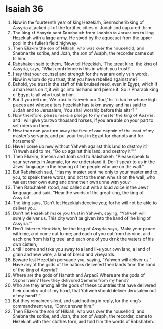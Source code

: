 ﻿
* Isaiah 36
1. Now in the fourteenth year of king Hezekiah, Sennacherib king of Assyria attacked all of the fortified cities of Judah and captured them. 
2. The king of Assyria sent Rabshakeh from Lachish to Jerusalem to king Hezekiah with a large army. He stood by the aqueduct from the upper pool in the fuller’s field highway. 
3. Then Eliakim the son of Hilkiah, who was over the household, and Shebna the scribe, and Joah, the son of Asaph, the recorder came out to him. 
4. Rabshakeh said to them, “Now tell Hezekiah, ‘The great king, the king of Assyria, says, “What confidence is this in which you trust? 
5. I say that your counsel and strength for the war are only vain words. Now in whom do you trust, that you have rebelled against me? 
6. Behold, you trust in the staff of this bruised reed, even in Egypt, which if a man leans on it, it will go into his hand and pierce it. So is Pharaoh king of Egypt to all who trust in him. 
7. But if you tell me, ‘We trust in Yahweh our God,’ isn’t that he whose high places and whose altars Hezekiah has taken away, and has said to Judah and to Jerusalem, ‘You shall worship before this altar?’” 
8. Now therefore, please make a pledge to my master the king of Assyria, and I will give you two thousand horses, if you are able on your part to set riders on them. 
9. How then can you turn away the face of one captain of the least of my master’s servants, and put your trust in Egypt for chariots and for horsemen? 
10. Have I come up now without Yahweh against this land to destroy it? Yahweh said to me, “Go up against this land, and destroy it.”’” 
11. Then Eliakim, Shebna and Joah said to Rabshakeh, “Please speak to your servants in Aramaic, for we understand it. Don’t speak to us in the Jews’ language in the hearing of the people who are on the wall.” 
12. But Rabshakeh said, “Has my master sent me only to your master and to you, to speak these words, and not to the men who sit on the wall, who will eat their own dung and drink their own urine with you?” 
13. Then Rabshakeh stood, and called out with a loud voice in the Jews’ language, and said, “Hear the words of the great king, the king of Assyria! 
14. The king says, ‘Don’t let Hezekiah deceive you; for he will not be able to deliver you. 
15. Don’t let Hezekiah make you trust in Yahweh, saying, “Yahweh will surely deliver us. This city won’t be given into the hand of the king of Assyria.”’ 
16. Don’t listen to Hezekiah, for the king of Assyria says, ‘Make your peace with me, and come out to me; and each of you eat from his vine, and each one from his fig tree, and each one of you drink the waters of his own cistern; 
17. until I come and take you away to a land like your own land, a land of grain and new wine, a land of bread and vineyards. 
18. Beware lest Hezekiah persuade you, saying, “Yahweh will deliver us.” Have any of the gods of the nations delivered their lands from the hand of the king of Assyria? 
19. Where are the gods of Hamath and Arpad? Where are the gods of Sepharvaim? Have they delivered Samaria from my hand? 
20. Who are they among all the gods of these countries that have delivered their country out of my hand, that Yahweh should deliver Jerusalem out of my hand?’” 
21. But they remained silent, and said nothing in reply, for the king’s commandment was, “Don’t answer him.” 
22. Then Eliakim the son of Hilkiah, who was over the household, and Shebna the scribe, and Joah, the son of Asaph, the recorder, came to Hezekiah with their clothes torn, and told him the words of Rabshakeh. 
